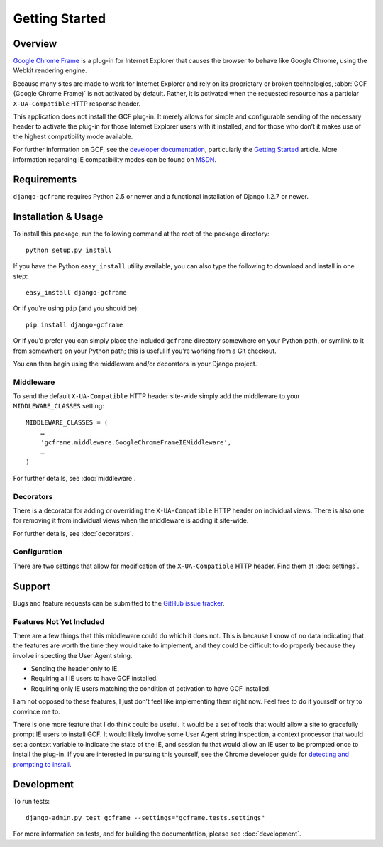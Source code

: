 .. _getting_started:

Getting Started
===============

Overview
--------

`Google Chrome Frame`_ is a plug-in for Internet Explorer that causes the
browser to behave like Google Chrome, using the Webkit rendering engine.

Because many sites are made to work for Internet Explorer and rely on its
proprietary or broken technologies, :abbr:`GCF (Google Chrome Frame)` is not
activated by default. Rather, it is activated when the requested resource has
a particlar ``X-UA-Compatible`` HTTP response header.

This application does not install the GCF plug-in. It merely allows for simple
and configurable sending of the necessary header to activate the plug-in for
those Internet Explorer users with it installed, and for those who don’t it
makes use of the highest compatibility mode available.

For further information on GCF, see the `developer documentation`_,
particularly the `Getting Started`_ article. More information regarding IE
compatibility modes can be found on MSDN_.

.. _Google Chrome Frame: http://en.wikipedia.org/wiki/Google_Chrome_Frame
.. _developer documentation: https://code.google.com/chrome/chromeframe/
.. _Getting Started: http://www.chromium.org/developers/how-tos/chrome-frame-getting-started
.. _MSDN: http://msdn.microsoft.com/library/cc817574.aspx


Requirements
------------

``django-gcframe`` requires Python 2.5 or newer and a functional installation
of Django 1.2.7 or newer.


Installation & Usage
--------------------

To install this package, run the following command at the root of the package
directory::

    python setup.py install

If you have the Python ``easy_install`` utility available, you can also type
the following to download and install in one step::

   easy_install django-gcframe

Or if you're using ``pip`` (and you should be)::

    pip install django-gcframe

Or if you’d prefer you can simply place the included ``gcframe`` directory
somewhere on your Python path, or symlink to it from somewhere on your Python
path; this is useful if you’re working from a Git checkout.

You can then begin using the middleware and/or decorators in your Django
project.

Middleware
~~~~~~~~~~

To send the default ``X-UA-Compatible`` HTTP header site-wide simply add the
middleware to your ``MIDDLEWARE_CLASSES`` setting::

    MIDDLEWARE_CLASSES = (
        …
        'gcframe.middleware.GoogleChromeFrameIEMiddleware',
        …
    )

For further details, see :doc:`middleware`.

Decorators
~~~~~~~~~~

There is a decorator for adding or overriding the ``X-UA-Compatible`` HTTP
header on individual views. There is also one for removing it from individual
views when the middleware is adding it site-wide.

For further details, see :doc:`decorators`.

Configuration
~~~~~~~~~~~~~

There are two settings that allow for modification of the ``X-UA-Compatible``
HTTP header. Find them at :doc:`settings`.

Support
-------

Bugs and feature requests can be submitted to the `GitHub issue tracker`_.

.. _GitHub issue tracker: https://github.com/benspaulding/django-gcframe/issues/

Features Not Yet Included
~~~~~~~~~~~~~~~~~~~~~~~~~

There are a few things that this middleware could do which it does not.  This
is because I know of no data indicating that the features are worth the time
they would take to implement, and they could be difficult to do properly
because they involve inspecting the User Agent string.

* Sending the header only to IE.
* Requiring all IE users to have GCF installed.
* Requiring only IE users matching the condition of activation to
  have GCF installed.

I am not opposed to these features, I just don’t feel like implementing them
right now. Feel free to do it yourself or try to convince me to.

There is one more feature that I do think could be useful. It would be a set of
tools that would allow a site to gracefully prompt IE users to install GCF. It
would likely involve some User Agent string inspection, a context processor
that would set a context variable to indicate the state of the IE, and session
fu that would allow an IE user to be prompted once to install the plug-in. If
you are interested in pursuing this yourself, see the Chrome developer guide
for `detecting and prompting to install`_.

.. _detecting and prompting to install: http://www.chromium.org/developers/how-tos/chrome-frame-getting-started#TOC-Detecting-Google-Chrome-Frame-and-P

Development
-----------

To run tests::

    django-admin.py test gcframe --settings="gcframe.tests.settings"

For more information on tests, and for building the documentation, please see
:doc:`development`.
